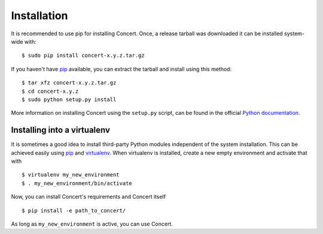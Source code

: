 ============
Installation
============

It is recommended to use pip for installing Concert. Once, a release tarball was
downloaded it can be installed system-wide with::

    $ sudo pip install concert-x.y.z.tar.gz

If you haven't have pip_ available, you can extract the tarball and install using
this method::

    $ tar xfz concert-x.y.z.tar.gz
    $ cd concert-x.y.z
    $ sudo python setup.py install

More information on installing Concert using the ``setup.py`` script, can be
found in the official `Python documentation`__.

__ http://docs.python.org/2/install/index.html


Installing into a virtualenv
============================

It is sometimes a good idea to install third-party Python modules independent of
the system installation. This can be achieved easily using pip_ and virtualenv_.
When virtualenv is installed, create a new empty environment and activate that
with ::

    $ virtualenv my_new_environment
    $ . my_new_environment/bin/activate

Now, you can install Concert's requirements and Concert itself ::

    $ pip install -e path_to_concert/

As long as ``my_new_environment`` is active, you can use Concert.


.. _pip: https://pypi.python.org/pypi
.. _virtualenv: http://virtualenv.org
